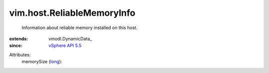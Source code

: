 
vim.host.ReliableMemoryInfo
===========================
  Information about reliable memory installed on this host.
:extends: vmodl.DynamicData_
:since: `vSphere API 5.5 <vim/version.rst#vimversionversion9>`_

Attributes:
    memorySize (`long <https://docs.python.org/2/library/stdtypes.html>`_):

